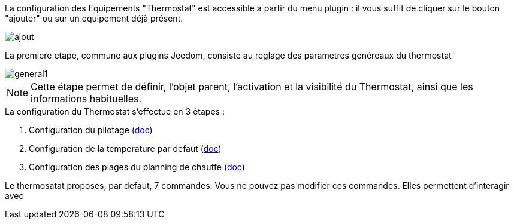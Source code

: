:imagesdir: ../images
La configuration des Equipements "Thermostat" est accessible a partir du menu plugin :
il vous suffit de cliquer sur le bouton "ajouter" ou sur un equipement déjà présent.

image::ajout.png[]


La premiere etape, commune aux plugins Jeedom, consiste au reglage des parametres genéreaux du thermostat

image::general1.png[]



[NOTE]
Cette étape permet de définir, l'objet parent, l'activation et la visibilité du Thermostat, ainsi que les informations habituelles.



.La configuration du Thermostat s'effectue en 3 étapes :
. Configuration du pilotage  (link:pilote.asciidoc[doc])
. Configuration de la temperature par defaut (link:temperature.asciidoc[doc])
. Configuration des plages du planning de chauffe (link:planning.asciidoc[doc])



Le thermosatat proposes, par defaut, 7 commandes.
Vous ne pouvez pas modifier ces commandes. Elles permettent d'interagir avec